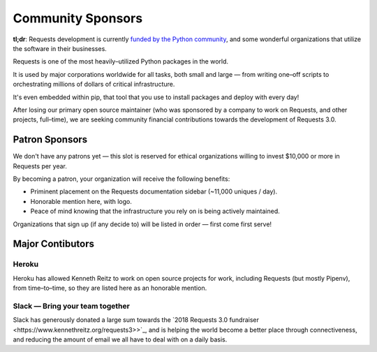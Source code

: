 Community Sponsors
==================

**tl;dr**: Requests development is currently `funded by the Python community <https://www.kennethreitz.org/requests3>`_, and
some wonderful organizations that utilize the software in their businesses.

Requests is one of the most heavily–utilized Python packages in the world.

It is used by major corporations worldwide for all tasks, both small and large — from writing one–off scripts to orchestrating millions of dollars of critical infrastructure.

It's even embedded within pip, that tool that you use to install packages and deploy with every day!

After losing our primary open source maintainer (who was sponsored by a company to work on Requests, and other projects, full–time), we are seeking community financial contributions towards the development of Requests 3.0.

Patron Sponsors
----------------

We don't have any patrons yet — this slot is reserved for ethical organizations willing to invest $10,000 or more in Requests per year.

By becoming a patron, your organization will receive the following benefits:

- Priminent placement on the Requests documentation sidebar (~11,000 uniques / day).
- Honorable mention here, with logo.
- Peace of mind knowing that the infrastructure you rely on is being actively maintained.

Organizations that sign up (if any decide to) will be listed in order — first come first serve!

Major Contibutors
-----------------

Heroku
//////

Heroku has allowed Kenneth Reitz to work on open source projects for work,
including Requests (but mostly Pipenv), from time–to–time, so they are listed
here as an honorable mention.

Slack — Bring your team together
////////////////////////////////

Slack has generously donated a large sum towards the `2018 Requests 3.0 fundraiser <https://www.kennethreitz.org/requests3>>`_,
and is helping the world become a better place through connectiveness, and reducing the amount of email we all have
to deal with on a daily basis.

